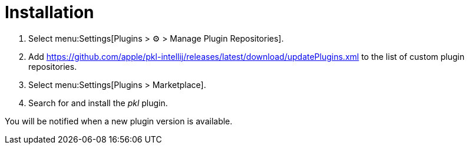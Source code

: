 = Installation

. Select menu:Settings[Plugins > ⚙ > Manage Plugin Repositories].
. Add https://github.com/apple/pkl-intellij/releases/latest/download/updatePlugins.xml to the list of custom plugin repositories.
. Select menu:Settings[Plugins > Marketplace].
. Search for and install the _pkl_ plugin.

You will be notified when a new plugin version is available.
